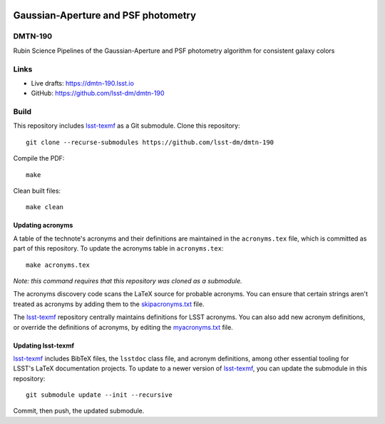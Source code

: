 .. image:: https://img.shields.io/badge/dmtn--190-lsst.io-brightgreen.svg
   :target: https://dmtn-190.lsst.io
.. image:: https://github.com/lsst-dm/dmtn-190/workflows/CI/badge.svg
   :target: https://github.com/lsst-dm/dmtn-190/actions/

####################################
Gaussian-Aperture and PSF photometry
####################################

DMTN-190
========

Rubin Science Pipelines of the Gaussian-Aperture and PSF photometry algorithm for consistent galaxy colors

Links
=====

- Live drafts: https://dmtn-190.lsst.io
- GitHub: https://github.com/lsst-dm/dmtn-190

Build
=====

This repository includes lsst-texmf_ as a Git submodule.
Clone this repository::

    git clone --recurse-submodules https://github.com/lsst-dm/dmtn-190

Compile the PDF::

    make

Clean built files::

    make clean

Updating acronyms
-----------------

A table of the technote's acronyms and their definitions are maintained in the ``acronyms.tex`` file, which is committed as part of this repository.
To update the acronyms table in ``acronyms.tex``::

    make acronyms.tex

*Note: this command requires that this repository was cloned as a submodule.*

The acronyms discovery code scans the LaTeX source for probable acronyms.
You can ensure that certain strings aren't treated as acronyms by adding them to the `skipacronyms.txt <./skipacronyms.txt>`_ file.

The lsst-texmf_ repository centrally maintains definitions for LSST acronyms.
You can also add new acronym definitions, or override the definitions of acronyms, by editing the `myacronyms.txt <./myacronyms.txt>`_ file.

Updating lsst-texmf
-------------------

`lsst-texmf`_ includes BibTeX files, the ``lsstdoc`` class file, and acronym definitions, among other essential tooling for LSST's LaTeX documentation projects.
To update to a newer version of `lsst-texmf`_, you can update the submodule in this repository::

   git submodule update --init --recursive

Commit, then push, the updated submodule.

.. _lsst-texmf: https://github.com/lsst/lsst-texmf
